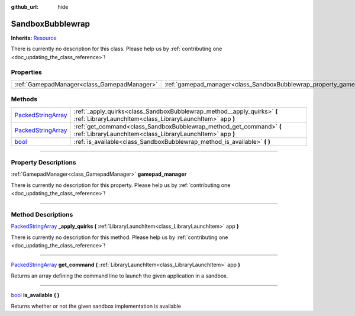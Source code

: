 :github_url: hide

.. DO NOT EDIT THIS FILE!!!
.. Generated automatically from Godot engine sources.
.. Generator: https://github.com/godotengine/godot/tree/master/doc/tools/make_rst.py.
.. XML source: https://github.com/godotengine/godot/tree/master/api/classes/SandboxBubblewrap.xml.

.. _class_SandboxBubblewrap:

SandboxBubblewrap
=================

**Inherits:** `Resource <https://docs.godotengine.org/en/stable/classes/class_resource.html>`_

.. container:: contribute

	There is currently no description for this class. Please help us by :ref:`contributing one <doc_updating_the_class_reference>`!

.. rst-class:: classref-reftable-group

Properties
----------

.. table::
   :widths: auto

   +---------------------------------------------+--------------------------------------------------------------------------+
   | :ref:`GamepadManager<class_GamepadManager>` | :ref:`gamepad_manager<class_SandboxBubblewrap_property_gamepad_manager>` |
   +---------------------------------------------+--------------------------------------------------------------------------+

.. rst-class:: classref-reftable-group

Methods
-------

.. table::
   :widths: auto

   +----------------------------------------------------------------------------------------------------+--------------------------------------------------------------------------------------------------------------------------------------+
   | `PackedStringArray <https://docs.godotengine.org/en/stable/classes/class_packedstringarray.html>`_ | :ref:`_apply_quirks<class_SandboxBubblewrap_method__apply_quirks>` **(** :ref:`LibraryLaunchItem<class_LibraryLaunchItem>` app **)** |
   +----------------------------------------------------------------------------------------------------+--------------------------------------------------------------------------------------------------------------------------------------+
   | `PackedStringArray <https://docs.godotengine.org/en/stable/classes/class_packedstringarray.html>`_ | :ref:`get_command<class_SandboxBubblewrap_method_get_command>` **(** :ref:`LibraryLaunchItem<class_LibraryLaunchItem>` app **)**     |
   +----------------------------------------------------------------------------------------------------+--------------------------------------------------------------------------------------------------------------------------------------+
   | `bool <https://docs.godotengine.org/en/stable/classes/class_bool.html>`_                           | :ref:`is_available<class_SandboxBubblewrap_method_is_available>` **(** **)**                                                         |
   +----------------------------------------------------------------------------------------------------+--------------------------------------------------------------------------------------------------------------------------------------+

.. rst-class:: classref-section-separator

----

.. rst-class:: classref-descriptions-group

Property Descriptions
---------------------

.. _class_SandboxBubblewrap_property_gamepad_manager:

.. rst-class:: classref-property

:ref:`GamepadManager<class_GamepadManager>` **gamepad_manager**

.. container:: contribute

	There is currently no description for this property. Please help us by :ref:`contributing one <doc_updating_the_class_reference>`!

.. rst-class:: classref-section-separator

----

.. rst-class:: classref-descriptions-group

Method Descriptions
-------------------

.. _class_SandboxBubblewrap_method__apply_quirks:

.. rst-class:: classref-method

`PackedStringArray <https://docs.godotengine.org/en/stable/classes/class_packedstringarray.html>`_ **_apply_quirks** **(** :ref:`LibraryLaunchItem<class_LibraryLaunchItem>` app **)**

.. container:: contribute

	There is currently no description for this method. Please help us by :ref:`contributing one <doc_updating_the_class_reference>`!

.. rst-class:: classref-item-separator

----

.. _class_SandboxBubblewrap_method_get_command:

.. rst-class:: classref-method

`PackedStringArray <https://docs.godotengine.org/en/stable/classes/class_packedstringarray.html>`_ **get_command** **(** :ref:`LibraryLaunchItem<class_LibraryLaunchItem>` app **)**

Returns an array defining the command line to launch the given application in a sandbox.

.. rst-class:: classref-item-separator

----

.. _class_SandboxBubblewrap_method_is_available:

.. rst-class:: classref-method

`bool <https://docs.godotengine.org/en/stable/classes/class_bool.html>`_ **is_available** **(** **)**

Returns whether or not the given sandbox implementation is available

.. |virtual| replace:: :abbr:`virtual (This method should typically be overridden by the user to have any effect.)`
.. |const| replace:: :abbr:`const (This method has no side effects. It doesn't modify any of the instance's member variables.)`
.. |vararg| replace:: :abbr:`vararg (This method accepts any number of arguments after the ones described here.)`
.. |constructor| replace:: :abbr:`constructor (This method is used to construct a type.)`
.. |static| replace:: :abbr:`static (This method doesn't need an instance to be called, so it can be called directly using the class name.)`
.. |operator| replace:: :abbr:`operator (This method describes a valid operator to use with this type as left-hand operand.)`
.. |bitfield| replace:: :abbr:`BitField (This value is an integer composed as a bitmask of the following flags.)`
